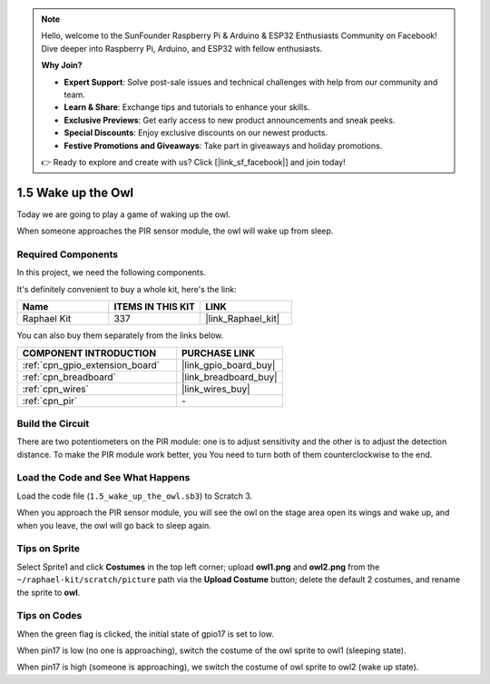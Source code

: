 .. note::

    Hello, welcome to the SunFounder Raspberry Pi & Arduino & ESP32 Enthusiasts Community on Facebook! Dive deeper into Raspberry Pi, Arduino, and ESP32 with fellow enthusiasts.

    **Why Join?**

    - **Expert Support**: Solve post-sale issues and technical challenges with help from our community and team.
    - **Learn & Share**: Exchange tips and tutorials to enhance your skills.
    - **Exclusive Previews**: Get early access to new product announcements and sneak peeks.
    - **Special Discounts**: Enjoy exclusive discounts on our newest products.
    - **Festive Promotions and Giveaways**: Take part in giveaways and holiday promotions.

    👉 Ready to explore and create with us? Click [|link_sf_facebook|] and join today!

.. _1.5_scratch_pi5:

1.5 Wake up the Owl
====================

Today we are going to play a game of waking up the owl.

When someone approaches the PIR sensor module, the owl will wake up from sleep.

.. image:: img/1.5_header.png

Required Components
------------------------------

In this project, we need the following components. 

.. image:: img/1.5_component.png

It's definitely convenient to buy a whole kit, here's the link: 

.. list-table::
    :widths: 20 20 20
    :header-rows: 1

    *   - Name	
        - ITEMS IN THIS KIT
        - LINK
    *   - Raphael Kit
        - 337
        - |link_Raphael_kit|

You can also buy them separately from the links below.

.. list-table::
    :widths: 30 20
    :header-rows: 1

    *   - COMPONENT INTRODUCTION
        - PURCHASE LINK

    *   - :ref:`cpn_gpio_extension_board`
        - |link_gpio_board_buy|
    *   - :ref:`cpn_breadboard`
        - |link_breadboard_buy|
    *   - :ref:`cpn_wires`
        - |link_wires_buy|
    *   - :ref:`cpn_pir`
        - \-

Build the Circuit
---------------------

.. image:: img/1.5_fritzing.png

There are two potentiometers on the PIR module: one is to adjust sensitivity and the other is to adjust the detection distance. To make the PIR module work better, you You need to turn both of them counterclockwise to the end.

.. image:: ../img/PIR_TTE.png
    :width: 400
    :align: center

Load the Code and See What Happens
---------------------------------------

Load the code file (``1.5_wake_up_the_owl.sb3``) to Scratch 3.

When you approach the PIR sensor module, you will see the owl on the stage area open its wings and wake up, and when you leave, the owl will go back to sleep again.


Tips on Sprite
----------------

Select Sprite1 and click **Costumes** in the top left corner; upload **owl1.png** and **owl2.png** from the ``~/raphael-kit/scratch/picture`` path via the **Upload Costume** button; delete the default 2 costumes, and rename the sprite to **owl**.

.. image:: img/1.5_pir1.png

Tips on Codes
--------------

.. image:: img/1.3_title2.png


When the green flag is clicked, the initial state of gpio17 is set to low.

.. image:: img/1.5_owl1.png
  :width: 400

When pin17 is low (no one is approaching), switch the costume of the owl sprite to owl1 (sleeping state).

.. image:: img/1.5_owl2.png
  :width: 400

When pin17 is high (someone is approaching), we switch the costume of owl sprite to owl2 (wake up state).